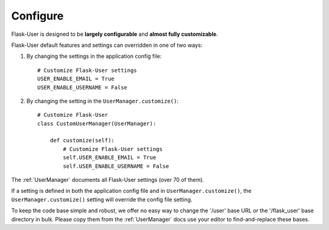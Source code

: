 Configure
=========

Flask-User is designed to be **largely configurable** and **almost fully customizable**.

Flask-User default features and settings can overridden in one of two ways:

1) By changing the settings in the application config file::

    # Customize Flask-User settings
    USER_ENABLE_EMAIL = True
    USER_ENABLE_USERNAME = False

2) By changing the setting in the ``UserManager.customize()``::

    # Customize Flask-User
    class CustomUserManager(UserManager):

        def customize(self):
            # Customize Flask-User settings
            self.USER_ENABLE_EMAIL = True
            self.USER_ENABLE_USERNAME = False

The :ref:`UserManager` documents all Flask-User settings (over 70 of them).

If a setting is defined in both the application config file and in ``UserManager.customize()``,
the ``UserManager.customize()`` setting will override the config file setting.

To keep the code base simple and robust, we offer no easy way to change
the '/user' base URL or the '/flask_user' base directory in bulk.
Please copy them from the :ref:`UserManager` docs use your editor to find-and-replace these bases.


